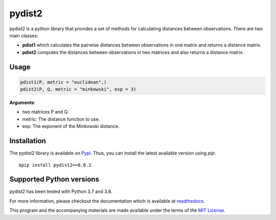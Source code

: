 =======
pydist2
=======


.. image:: https://img.shields.io/pypi/v/pydist2.svg
        :target: https://pypi.python.org/pypi/pydist2

.. image:: https://img.shields.io/travis/Harmouch101/pydist2.svg
        :target: https://travis-ci.com/Harmouch101/pydist2

.. image:: https://readthedocs.org/projects/pydist2/badge/?version=latest
        :target: https://pydist2.readthedocs.io/en/latest/?badge=latest
        :alt: Documentation Status

.. image:: https://img.shields.io/pypi/status/pydist2.svg
        :target: https://pypi.python.org/pypi/pydist2/

.. image:: https://img.shields.io/pypi/wheel/pydist2.svg
        :target: https://pypi.python.org/pypi/pydist2/

.. image:: https://img.shields.io/github/license/Harmouch101/pydist2.svg
        :target: https://github.com/Harmouch101/pydist2


pydist2 is a python library that provides a set of methods for calculating distances between observations.
There are two main classes:

* **pdist1** which calculates the pairwise distances between observations in one matrix and returns a distance matrix.
* **pdist2** computes the distances between observations in two matrices and also returns a distance matrix.

Usage
-----
.. code-block:: console

   pdist1(P, metric = "euclidean",)
   pdist2(P, Q, metric = "minkowski", exp = 3)

**Arguments**: 

* two matrices P and Q.
* metric: The distance function to use.
* exp: The exponent of the Minkowski distance.

Installation
-------------

The pydist2 library is available on Pypi_. Thus, you can install the latest available version using *pip*::

   $pip install pydist2==0.0.2

Supported Python versions
-------------------------

pydist2 has been tested with Python 3.7 and 3.8. 

For more information, please checkout the documentation which is available at readthedocs_.

This program and the accompanying materials are made available under the terms of the `MIT License`_.

.. _MIT License: https://opensource.org/licenses/MIT
.. _Pypi: https://pypi.org/project/pydist2/
.. _readthedocs: https://pydist2.readthedocs.io
